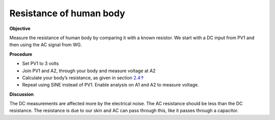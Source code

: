 .. 2.9

Resistance of human body
========================

**Objective**

Measure the resistance of human body by comparing it with a known
resistor. We start with a DC input from PV1 and then using the AC signal
from WG.

.. image:: schematics/res-body.svg
	   :width: 300px

**Procedure**

-  Set PV1 to 3 volts
-  Join PV1 and A2, through your body and measure voltage at A2
-  Calculate your body’s resistance, as given in section
   `2.4↑ <#sec:Measure-resistance-by-comparison>`__
-  Repeat using SINE instead of PV1. Enable analysis on A1 and A2 to
   measure voltage.

**Discussion**

The DC measurements are affected more by the electrical noise. The AC
resistance should be less than the DC resistance. The resistance is due
to our skin and AC can pass through this, like it passes through a
capacitor.
